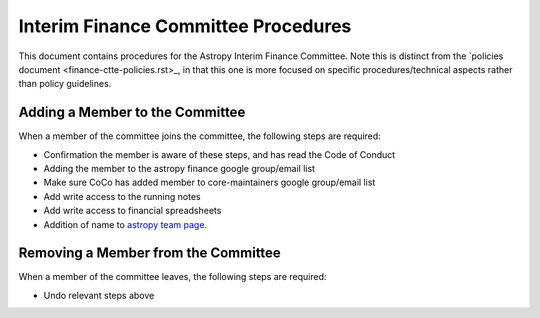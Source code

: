 ####################################
Interim Finance Committee Procedures
####################################

This document contains procedures for the Astropy Interim Finance Committee. Note this is distinct from the `policies document <finance-ctte-policies.rst>_, in that this one is more focused on specific procedures/technical aspects rather than policy guidelines.

Adding a Member to the Committee
================================

When a member of the committee joins the committee, the following steps are required:

* Confirmation the member is aware of these steps, and has read the Code of Conduct
* Adding the member to the astropy finance google group/email list
* Make sure CoCo has added member to core-maintainers google group/email list
* Add write access to the running notes
* Add write access to financial spreadsheets
* Addition of name to `astropy team page <https://www.astropy.org/team.html>`_.


Removing a Member from the Committee
====================================

When a member of the committee leaves, the following steps are required:

* Undo relevant steps above
